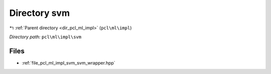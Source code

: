 .. _dir_pcl_ml_impl_svm:


Directory svm
=============


|exhale_lsh| :ref:`Parent directory <dir_pcl_ml_impl>` (``pcl\ml\impl``)

.. |exhale_lsh| unicode:: U+021B0 .. UPWARDS ARROW WITH TIP LEFTWARDS

*Directory path:* ``pcl\ml\impl\svm``


Files
-----

- :ref:`file_pcl_ml_impl_svm_svm_wrapper.hpp`


